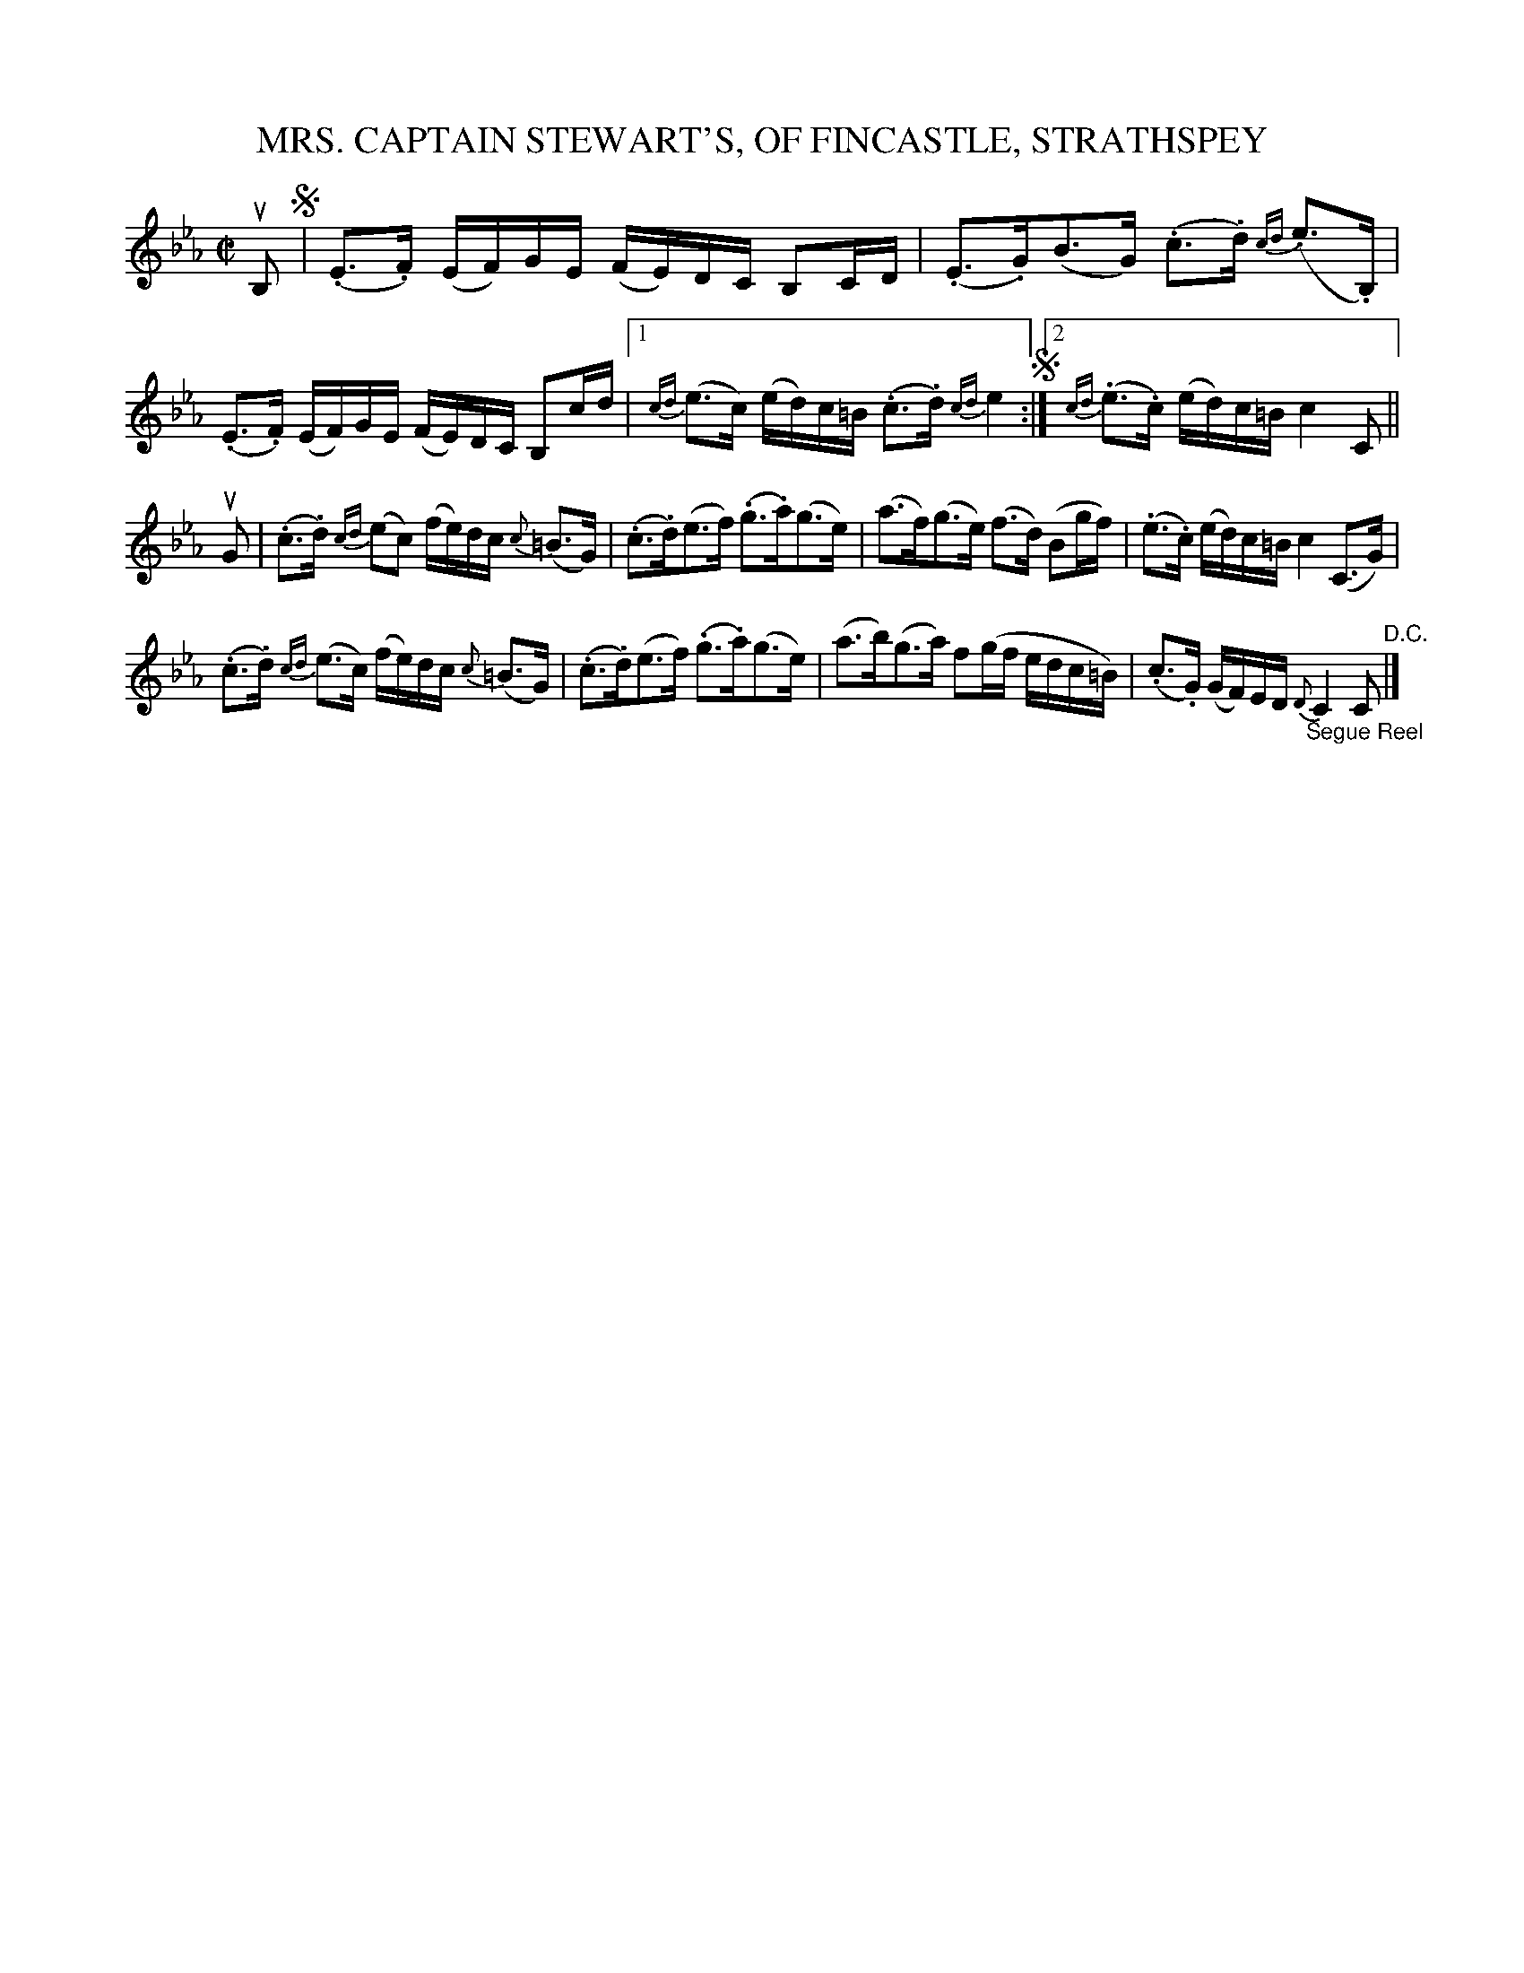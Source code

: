 X: 32372
T: MRS. CAPTAIN STEWART'S, OF FINCASTLE, STRATHSPEY
R: strathspey
B: K\"ohler's Violin Repository, v.3, 1885 p.237 #2
F: http://www.archive.org/details/klersviolinrepos03rugg
Z: 2012 John Chambers <jc:trillian.mit.edu>
M: C|
L: 1/16
K: Eb
uB,2 !segno!|\
(.E3.F) (EF)GE (FE)DC B,2CD | (.E3.G)(B3G) (.c3.d) {cd}(.e3.B,) |\
(.E3.F) (EF)GE (FE)DC B,2cd |[1 {cd}(e3c) (ed)c=B (.c3.d) {cd}e4 !segno!:|\
[2 {cd}(.e3.c) (ed)c=B c4 C2 ||
uG2 |\
(.c3.d) {cd}(e2c2) (fe)dc {c}(=B3G) | (.c3.d)(e3f) (.g3.a)(g3e) |\
(a3f)(g3e) (f3d) (B2gf) | (.e3.c) (ed)c=B c4 (C3G) |
(.c3.d) {cd}(e3c) (fe)dc {c}(=B3G) | (.c3.d)(e3f) (.g3.a)(g3e) |\
(a3b)(g3a) f2(gf edc=B) | (.c3.G) (GF)ED "_Segue Reel"{D}C4 C2 "^D.C."|]
